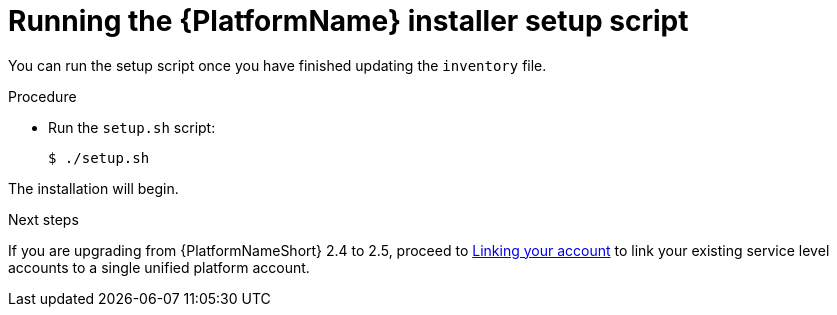 [id="proc-running-setup-script-for-updates"]

= Running the {PlatformName} installer setup script

[role="_abstract"]
You can run the setup script once you have finished updating the `inventory` file.

.Procedure

* Run the `setup.sh` script:
+
-----
$ ./setup.sh
-----

The installation will begin. 

[role="_additional-resources"]
.Next steps
If you are upgrading from {PlatformNameShort} 2.4 to 2.5, proceed to
xref:account-linking_aap-upgrading-platform[Linking your account] to link your existing service level accounts to a single unified platform account. 
